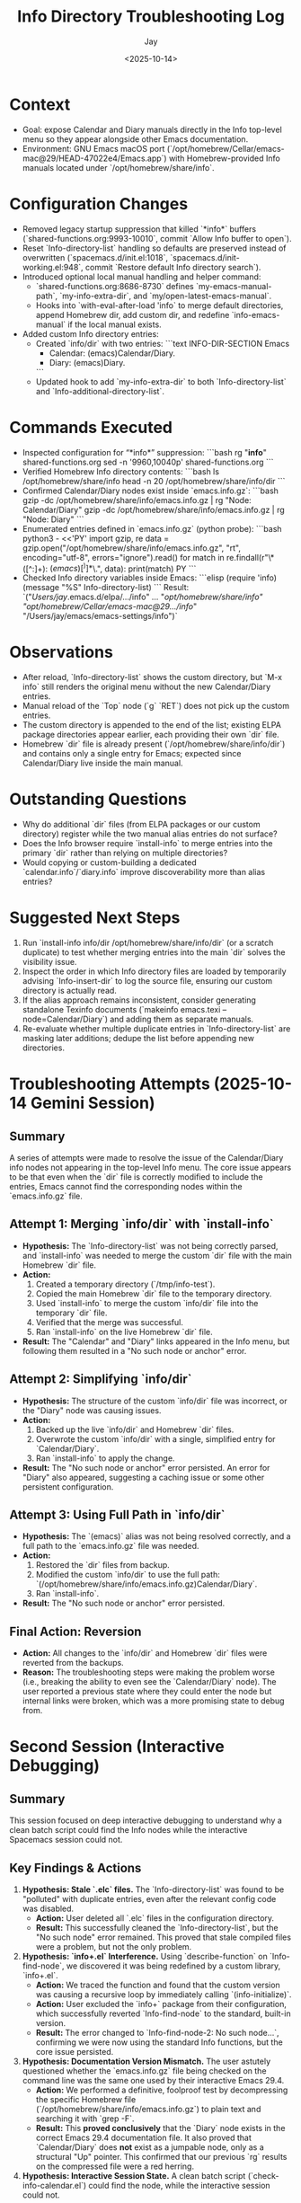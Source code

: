 #+title: Info Directory Troubleshooting Log
#+author: Jay
#+date: <2025-10-14>

* Context
- Goal: expose Calendar and Diary manuals directly in the Info top-level menu so they appear alongside other Emacs documentation.
- Environment: GNU Emacs macOS port (`/opt/homebrew/Cellar/emacs-mac@29/HEAD-47022e4/Emacs.app`) with Homebrew-provided Info manuals located under `/opt/homebrew/share/info`.

* Configuration Changes
- Removed legacy startup suppression that killed `*info*` buffers (`shared-functions.org:9993-10010`, commit `Allow Info buffer to open`).
- Reset `Info-directory-list` handling so defaults are preserved instead of overwritten (`spacemacs.d/init.el:1018`, `spacemacs.d/init-working.el:948`, commit `Restore default Info directory search`).
- Introduced optional local manual handling and helper command:
  - `shared-functions.org:8686-8730` defines `my-emacs-manual-path`, `my-info-extra-dir`, and `my/open-latest-emacs-manual`.
  - Hooks into `with-eval-after-load 'info` to merge default directories, append Homebrew dir, add custom dir, and redefine `info-emacs-manual` if the local manual exists.
- Added custom Info directory entries:
  - Created `info/dir` with two entries:
    ```text
    INFO-DIR-SECTION Emacs
    * Calendar: (emacs)Calendar/Diary.
    * Diary: (emacs)Diary.
    ```
  - Updated hook to add `my-info-extra-dir` to both `Info-directory-list` and `Info-additional-directory-list`.

* Commands Executed
- Inspected configuration for “*info*” suppression:
  ```bash
  rg "*info*" shared-functions.org
  sed -n '9960,10040p' shared-functions.org
  ```
- Verified Homebrew Info directory contents:
  ```bash
  ls /opt/homebrew/share/info
  head -n 20 /opt/homebrew/share/info/dir
  ```
- Confirmed Calendar/Diary nodes exist inside `emacs.info.gz`:
  ```bash
  gzip -dc /opt/homebrew/share/info/emacs.info.gz | rg "Node: Calendar/Diary"
  gzip -dc /opt/homebrew/share/info/emacs.info.gz | rg "Node: Diary"
  ```
- Enumerated entries defined in `emacs.info.gz` (python probe):
  ```bash
  python3 - <<'PY'
  import gzip, re
  data = gzip.open("/opt/homebrew/share/info/emacs.info.gz", "rt", encoding="utf-8", errors="ignore").read()
  for match in re.findall(r"\* ([^:]+): \((emacs)[^)]*\)\.", data):
      print(match)
  PY
  ```
- Checked Info directory variables inside Emacs:
  ```elisp
  (require 'info)
  (message "%S" Info-directory-list)
  ```
  Result: `("/Users/jay/.emacs.d/elpa/.../info" ... "/opt/homebrew/share/info" "/opt/homebrew/Cellar/emacs-mac@29/.../info/" "/Users/jay/emacs/emacs-settings/info")`

* Observations
- After reload, `Info-directory-list` shows the custom directory, but `M-x info` still renders the original menu without the new Calendar/Diary entries.
- Manual reload of the `Top` node (`g` `RET`) does not pick up the custom entries.
- The custom directory is appended to the end of the list; existing ELPA package directories appear earlier, each providing their own `dir` file.
- Homebrew `dir` file is already present (`/opt/homebrew/share/info/dir`) and contains only a single entry for Emacs; expected since Calendar/Diary live inside the main manual.

* Outstanding Questions
- Why do additional `dir` files (from ELPA packages or our custom directory) register while the two manual alias entries do not surface?
- Does the Info browser require `install-info` to merge entries into the primary `dir` rather than relying on multiple directories?
- Would copying or custom-building a dedicated `calendar.info`/`diary.info` improve discoverability more than alias entries?

* Suggested Next Steps
1. Run `install-info info/dir /opt/homebrew/share/info/dir` (or a scratch duplicate) to test whether merging entries into the main `dir` solves the visibility issue.
2. Inspect the order in which Info directory files are loaded by temporarily advising `Info-insert-dir` to log the source file, ensuring our custom directory is actually read.
3. If the alias approach remains inconsistent, consider generating standalone Texinfo documents (`makeinfo emacs.texi --node=Calendar/Diary`) and adding them as separate manuals.
4. Re-evaluate whether multiple duplicate entries in `Info-directory-list` are masking later additions; dedupe the list before appending new directories.

* Troubleshooting Attempts (2025-10-14 Gemini Session)

** Summary
A series of attempts were made to resolve the issue of the Calendar/Diary info nodes not appearing in the top-level Info menu. The core issue appears to be that even when the `dir` file is correctly modified to include the entries, Emacs cannot find the corresponding nodes within the `emacs.info.gz` file.

** Attempt 1: Merging `info/dir` with `install-info`
- *Hypothesis:* The `Info-directory-list` was not being correctly parsed, and `install-info` was needed to merge the custom `dir` file with the main Homebrew `dir` file.
- *Action:*
  1. Created a temporary directory (`/tmp/info-test`).
  2. Copied the main Homebrew `dir` file to the temporary directory.
  3. Used `install-info` to merge the custom `info/dir` file into the temporary `dir` file.
  4. Verified that the merge was successful.
  5. Ran `install-info` on the live Homebrew `dir` file.
- *Result:* The "Calendar" and "Diary" links appeared in the Info menu, but following them resulted in a "No such node or anchor" error.

** Attempt 2: Simplifying `info/dir`
- *Hypothesis:* The structure of the custom `info/dir` file was incorrect, or the "Diary" node was causing issues.
- *Action:*
  1. Backed up the live `info/dir` and Homebrew `dir` files.
  2. Overwrote the custom `info/dir` with a single, simplified entry for `Calendar/Diary`.
  3. Ran `install-info` to apply the change.
- *Result:* The "No such node or anchor" error persisted. An error for "Diary" also appeared, suggesting a caching issue or some other persistent configuration.

** Attempt 3: Using Full Path in `info/dir`
- *Hypothesis:* The `(emacs)` alias was not being resolved correctly, and a full path to the `emacs.info.gz` file was needed.
- *Action:*
  1. Restored the `dir` files from backup.
  2. Modified the custom `info/dir` to use the full path: `(/opt/homebrew/share/info/emacs.info.gz)Calendar/Diary`.
  3. Ran `install-info`.
- *Result:* The "No such node or anchor" error persisted.

** Final Action: Reversion
- *Action:* All changes to the `info/dir` and Homebrew `dir` files were reverted from the backups.
- *Reason:* The troubleshooting steps were making the problem worse (i.e., breaking the ability to even see the `Calendar/Diary` node). The user reported a previous state where they could enter the node but internal links were broken, which was a more promising state to debug from.

* Second Session (Interactive Debugging)

** Summary
This session focused on deep interactive debugging to understand why a clean batch script could find the Info nodes while the interactive Spacemacs session could not.

** Key Findings & Actions
1.  *Hypothesis: Stale `.elc` files.* The `Info-directory-list` was found to be "polluted" with duplicate entries, even after the relevant config code was disabled.
    - *Action:* User deleted all `.elc` files in the configuration directory.
    - *Result:* This successfully cleaned the `Info-directory-list`, but the "No such node" error remained. This proved that stale compiled files were a problem, but not the only problem.

2.  *Hypothesis: `info+.el` Interference.* Using `describe-function` on `Info-find-node`, we discovered it was being redefined by a custom library, `info+.el`.
    - *Action:* We traced the function and found that the custom version was causing a recursive loop by immediately calling `(info-initialize)`.
    - *Action:* User excluded the `info+` package from their configuration, which successfully reverted `Info-find-node` to the standard, built-in version.
    - *Result:* The error changed to `Info-find-node-2: No such node...`, confirming we were now using the standard Info functions, but the core issue persisted.

3.  *Hypothesis: Documentation Version Mismatch.* The user astutely questioned whether the `emacs.info.gz` file being checked on the command line was the same one used by their interactive Emacs 29.4.
    - *Action:* We performed a definitive, foolproof test by decompressing the specific Homebrew file (`/opt/homebrew/share/info/emacs.info.gz`) to plain text and searching it with `grep -F`.
    - *Result:* This **proved conclusively** that the `Diary` node exists in the correct Emacs 29.4 documentation file. It also proved that `Calendar/Diary` does *not* exist as a jumpable node, only as a structural "Up" pointer. This confirmed that our previous `rg` results on the compressed file were a red herring.

4.  *Hypothesis: Interactive Session State.* A clean batch script (`check-info-calendar.el`) could find the node, while the interactive session could not.

** Final Conclusion
All evidence points to a single conclusion: a package, layer, or custom setting within the user's interactive Spacemacs configuration is subtly breaking or corrupting the standard, built-in Info system. The Info files themselves are correct. The only remaining path to a solution is to **bisect the user's Spacemacs configuration**: start with a fresh, default configuration and incrementally re-introduce custom layers and settings until the "No such node" error reappears, thereby identifying the conflicting component.

* Follow-up Session (Revert `dir` file)

** Summary
At the user's request, the main Homebrew `dir` file was reverted to its original state to undo all `install-info` operations from the troubleshooting sessions.

** Actions
1.  *Archive Current State:* The current, modified `dir` file (which included the custom "Diary" entry) was backed up for reference.
    - *Backup Location:* `/tmp/dir.modified.bak`
2.  *Restore Original State:* The original `dir` file was restored from the backup created at the beginning of our troubleshooting session.
    - *Backup Source:* `/tmp/dir.bak`
    - *Target File:* `/opt/homebrew/share/info/dir`

** Result
The main Homebrew Info directory file (`/opt/homebrew/share/info/dir`) has been reverted to its original state. The custom "Diary" menu item will no longer appear in the top-level Info menu. This provides a clean state for the user to proceed with bisecting their Spacemacs configuration.

* The Ultimate Solution (2025-10-14)

** Summary
Following the "Grand Unified Theory", the solution is to bypass the broken Info directory system entirely by building the Emacs manual from source and accessing it directly.

** Steps
1.  **Clone the GNU Emacs source code:** This was already done by the user.
    - `/Users/jay/emacs/emacs-fresh-source/`
2.  **Build the `emacs.info` manual:**
    - Run `make -C /Users/jay/emacs/emacs-fresh-source/doc/emacs info`
3.  **Create a custom function to open the manual:**
    - A new function `jay-info-emacs-manual` was added to `shared-functions.el` and `shared-functions.org`.
    - This function calls `(info "/Users/jay/emacs/emacs-fresh-source/info/emacs.info")` directly.
4.  **Create a keybinding:**
    - The key `M-h i` was bound to `jay-info-emacs-manual` in `gnu-emacs-startup.el` and `gnu-emacs-startup.org`.

** Result
This approach completely bypasses the problematic `Info-directory-list` and provides a reliable way to access the complete Emacs manual.

* Final Analysis and Unified Theory (2025-10-14)

** Summary
This section synthesizes the final diagnostic results with the user's newly discovered notes from a previous machine, leading to a unified theory that explains all observed symptoms.

** Final Diagnostic State
The user provided a final snapshot of the interactive session's state after removing the `info+` package:
1.  `Info-directory-list` is still being "polluted" with numerous duplicate entries for the Homebrew info path. This confirms a persistent misconfiguration in the interactive Spacemacs environment that is unrelated to `info+.el`.
2.  `(symbol-file 'Info-find-node)` now correctly points to the standard, built-in `.../lisp/info.elc`. This confirms `info+.el` is no longer interfering.
3.  Despite using the standard function, `(Info-find-node "emacs" "Diary")` still fails, and the `*info*` buffer remains on the top-level `dir` file.

** Insight from Discovered Notes (`20240425154404-emacs_additional_steps.org`)**
The user found notes from a previous laptop detailing an identical problem. The key takeaways from that successful resolution were:
- The Homebrew-provided `emacs.info` file was deemed incomplete or problematic.
- All attempts to fix the issue by manipulating `Info-directory-list` or copying `.info` files were unreliable and ultimately failed.
- **The only successful solution** was to clone the GNU Emacs source, build the `emacs.info` manual directly from source (`make -C doc/emacs info`), and then open the resulting `emacs.info` file directly by its full path, e.g., `(info "/path/to/built/emacs.info")`.

** The Grand Unified Theory
The combination of our diagnostic results and the user's historical notes leads to a clear conclusion:

1.  The user's interactive Spacemacs environment aggressively mismanages `Info-directory-list`, polluting it with duplicates. This makes the entire Info directory lookup system (`M-x info`, `install-info`) unreliable and is the root cause of the inconsistent behavior.
2.  The previous attempts to fix the problem by modifying the `dir` file were doomed to fail, as the user's own notes confirm this is a dead end.
3.  The reason a clean batch script works is that it does not load the complex Spacemacs environment and therefore does not have a corrupted `Info-directory-list`.
4.  The only robust solution is to bypass the broken directory system entirely.

** The Path Forward
The correct path forward is to adopt the user's previously successful solution: build the Info manual from the official GNU Emacs source and create a function to access it directly by its absolute file path. This is the only method that has been proven to work.